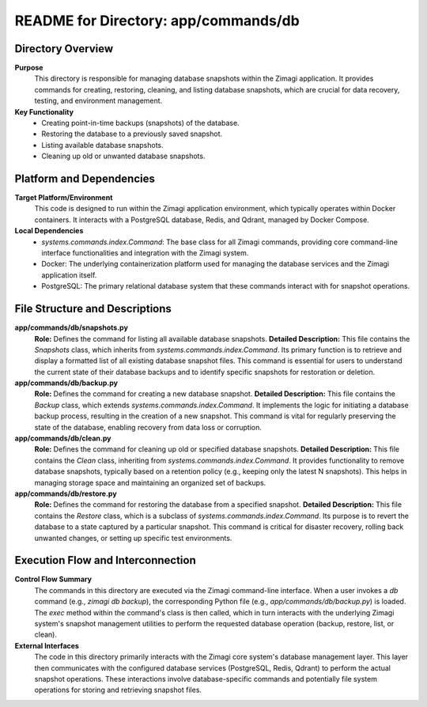 =====================================================
README for Directory: app/commands/db
=====================================================

Directory Overview
------------------

**Purpose**
   This directory is responsible for managing database snapshots within the Zimagi application. It provides commands for creating, restoring, cleaning, and listing database snapshots, which are crucial for data recovery, testing, and environment management.

**Key Functionality**
   *  Creating point-in-time backups (snapshots) of the database.
   *  Restoring the database to a previously saved snapshot.
   *  Listing available database snapshots.
   *  Cleaning up old or unwanted database snapshots.


Platform and Dependencies
-------------------------

**Target Platform/Environment**
   This code is designed to run within the Zimagi application environment, which typically operates within Docker containers. It interacts with a PostgreSQL database, Redis, and Qdrant, managed by Docker Compose.

**Local Dependencies**
   *  `systems.commands.index.Command`: The base class for all Zimagi commands, providing core command-line interface functionalities and integration with the Zimagi system.
   *  Docker: The underlying containerization platform used for managing the database services and the Zimagi application itself.
   *  PostgreSQL: The primary relational database system that these commands interact with for snapshot operations.


File Structure and Descriptions
-------------------------------

**app/commands/db/snapshots.py**
     **Role:** Defines the command for listing all available database snapshots.
     **Detailed Description:** This file contains the `Snapshots` class, which inherits from `systems.commands.index.Command`. Its primary function is to retrieve and display a formatted list of all existing database snapshot files. This command is essential for users to understand the current state of their database backups and to identify specific snapshots for restoration or deletion.

**app/commands/db/backup.py**
     **Role:** Defines the command for creating a new database snapshot.
     **Detailed Description:** This file contains the `Backup` class, which extends `systems.commands.index.Command`. It implements the logic for initiating a database backup process, resulting in the creation of a new snapshot. This command is vital for regularly preserving the state of the database, enabling recovery from data loss or corruption.

**app/commands/db/clean.py**
     **Role:** Defines the command for cleaning up old or specified database snapshots.
     **Detailed Description:** This file contains the `Clean` class, inheriting from `systems.commands.index.Command`. It provides functionality to remove database snapshots, typically based on a retention policy (e.g., keeping only the latest N snapshots). This helps in managing storage space and maintaining an organized set of backups.

**app/commands/db/restore.py**
     **Role:** Defines the command for restoring the database from a specified snapshot.
     **Detailed Description:** This file contains the `Restore` class, which is a subclass of `systems.commands.index.Command`. Its purpose is to revert the database to a state captured by a particular snapshot. This command is critical for disaster recovery, rolling back unwanted changes, or setting up specific test environments.


Execution Flow and Interconnection
----------------------------------

**Control Flow Summary**
   The commands in this directory are executed via the Zimagi command-line interface. When a user invokes a `db` command (e.g., `zimagi db backup`), the corresponding Python file (e.g., `app/commands/db/backup.py`) is loaded. The `exec` method within the command's class is then called, which in turn interacts with the underlying Zimagi system's snapshot management utilities to perform the requested database operation (backup, restore, list, or clean).

**External Interfaces**
   The code in this directory primarily interacts with the Zimagi core system's database management layer. This layer then communicates with the configured database services (PostgreSQL, Redis, Qdrant) to perform the actual snapshot operations. These interactions involve database-specific commands and potentially file system operations for storing and retrieving snapshot files.
